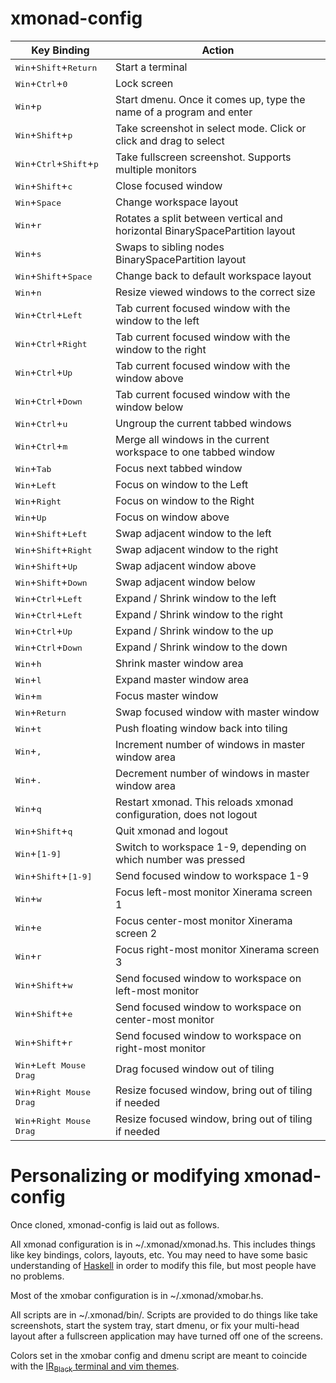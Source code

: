 * xmonad-config
  
| *Key Binding*                                                                                                                        | *Action*                                                                    |
|--------------------------------------------------------------------------------------------------------------------------------------+-----------------------------------------------------------------------------|
| @@html:<kbd>@@Win@@html:</kbd>@@+@@html:<kbd>@@Shift@@html:</kbd>@@+@@html:<kbd>@@Return@@html:</kbd>@@                              | Start a terminal                                                            |
| @@html:<kbd>@@Win@@html:</kbd>@@+@@html:<kbd>@@Ctrl@@html:</kbd>@@+@@html:<kbd>@@0@@html:</kbd>@@                                    | Lock screen                                                                 |
| @@html:<kbd>@@Win@@html:</kbd>@@+@@html:<kbd>@@p@@html:</kbd>@@                                                                      | Start dmenu.  Once it comes up, type the name of a program and enter        |
| @@html:<kbd>@@Win@@html:</kbd>@@+@@html:<kbd>@@Shift@@html:</kbd>@@+@@html:<kbd>@@p@@html:</kbd>@@                                   | Take screenshot in select mode. Click or click and drag to select           |
| @@html:<kbd>@@Win@@html:</kbd>@@+@@html:<kbd>@@Ctrl@@html:</kbd>@@+@@html:<kbd>@@Shift@@html:</kbd>@@+@@html:<kbd>@@p@@html:</kbd>@@ | Take fullscreen screenshot. Supports multiple monitors                      |
| @@html:<kbd>@@Win@@html:</kbd>@@+@@html:<kbd>@@Shift@@html:</kbd>@@+@@html:<kbd>@@c@@html:</kbd>@@                                   | Close focused window                                                        |
| @@html:<kbd>@@Win@@html:</kbd>@@+@@html:<kbd>@@Space@@html:</kbd>@@                                                                  | Change workspace layout                                                     |
| @@html:<kbd>@@Win@@html:</kbd>@@+@@html:<kbd>@@r@@html:</kbd>@@                                                                      | Rotates a split between vertical and horizontal BinarySpacePartition layout |
| @@html:<kbd>@@Win@@html:</kbd>@@+@@html:<kbd>@@s@@html:</kbd>@@                                                                      | Swaps to sibling nodes BinarySpacePartition layout                          |
| @@html:<kbd>@@Win@@html:</kbd>@@+@@html:<kbd>@@Shift@@html:</kbd>@@+@@html:<kbd>@@Space@@html:</kbd>@@                               | Change back to default workspace layout                                     |
| @@html:<kbd>@@Win@@html:</kbd>@@+@@html:<kbd>@@n@@html:</kbd>@@                                                                      | Resize viewed windows to the correct size                                   |
| @@html:<kbd>@@Win@@html:</kbd>@@+@@html:<kbd>@@Ctrl@@html:</kbd>@@+@@html:<kbd>@@Left@@html:</kbd>@@                                 | Tab current focused window with the window to the left                      |
| @@html:<kbd>@@Win@@html:</kbd>@@+@@html:<kbd>@@Ctrl@@html:</kbd>@@+@@html:<kbd>@@Right@@html:</kbd>@@                                | Tab current focused window with the window to the right                     |
| @@html:<kbd>@@Win@@html:</kbd>@@+@@html:<kbd>@@Ctrl@@html:</kbd>@@+@@html:<kbd>@@Up@@html:</kbd>@@                                   | Tab current focused window with the window above                            |
| @@html:<kbd>@@Win@@html:</kbd>@@+@@html:<kbd>@@Ctrl@@html:</kbd>@@+@@html:<kbd>@@Down@@html:</kbd>@@                                 | Tab current focused window with the window below                            |
| @@html:<kbd>@@Win@@html:</kbd>@@+@@html:<kbd>@@Ctrl@@html:</kbd>@@+@@html:<kbd>@@u@@html:</kbd>@@                                    | Ungroup the current tabbed windows                                          |
| @@html:<kbd>@@Win@@html:</kbd>@@+@@html:<kbd>@@Ctrl@@html:</kbd>@@+@@html:<kbd>@@m@@html:</kbd>@@                                    | Merge all windows in the current workspace to one tabbed window             |
| @@html:<kbd>@@Win@@html:</kbd>@@+@@html:<kbd>@@Tab@@html:</kbd>@@                                                                    | Focus next tabbed window                                                    |
| @@html:<kbd>@@Win@@html:</kbd>@@+@@html:<kbd>@@Left@@html:</kbd>@@                                                                   | Focus on window to the Left                                                 |
| @@html:<kbd>@@Win@@html:</kbd>@@+@@html:<kbd>@@Right@@html:</kbd>@@                                                                  | Focus on window to the Right                                                |
| @@html:<kbd>@@Win@@html:</kbd>@@+@@html:<kbd>@@Up@@html:</kbd>@@                                                                     | Focus on window above                                                       |
| @@html:<kbd>@@Win@@html:</kbd>@@+@@html:<kbd>@@Shift@@html:</kbd>@@+@@html:<kbd>@@Left@@html:</kbd>@@                                | Swap adjacent window to the left                                            |
| @@html:<kbd>@@Win@@html:</kbd>@@+@@html:<kbd>@@Shift@@html:</kbd>@@+@@html:<kbd>@@Right@@html:</kbd>@@                               | Swap adjacent window to the right                                           |
| @@html:<kbd>@@Win@@html:</kbd>@@+@@html:<kbd>@@Shift@@html:</kbd>@@+@@html:<kbd>@@Up@@html:</kbd>@@                                  | Swap adjacent window above                                                  |
| @@html:<kbd>@@Win@@html:</kbd>@@+@@html:<kbd>@@Shift@@html:</kbd>@@+@@html:<kbd>@@Down@@html:</kbd>@@                                | Swap adjacent window below                                                  |
| @@html:<kbd>@@Win@@html:</kbd>@@+@@html:<kbd>@@Ctrl@@html:</kbd>@@+@@html:<kbd>@@Left@@html:</kbd>@@                                 | Expand / Shrink window to the left                                          |
| @@html:<kbd>@@Win@@html:</kbd>@@+@@html:<kbd>@@Ctrl@@html:</kbd>@@+@@html:<kbd>@@Left@@html:</kbd>@@                                 | Expand / Shrink window to the right                                         |
| @@html:<kbd>@@Win@@html:</kbd>@@+@@html:<kbd>@@Ctrl@@html:</kbd>@@+@@html:<kbd>@@Up@@html:</kbd>@@                                   | Expand / Shrink window to the up                                            |
| @@html:<kbd>@@Win@@html:</kbd>@@+@@html:<kbd>@@Ctrl@@html:</kbd>@@+@@html:<kbd>@@Down@@html:</kbd>@@                                 | Expand / Shrink window to the down                                          |
| @@html:<kbd>@@Win@@html:</kbd>@@+@@html:<kbd>@@h@@html:</kbd>@@                                                                      | Shrink master window area                                                   |
| @@html:<kbd>@@Win@@html:</kbd>@@+@@html:<kbd>@@l@@html:</kbd>@@                                                                      | Expand master window area                                                   |
| @@html:<kbd>@@Win@@html:</kbd>@@+@@html:<kbd>@@m@@html:</kbd>@@                                                                      | Focus master window                                                         |
| @@html:<kbd>@@Win@@html:</kbd>@@+@@html:<kbd>@@Return@@html:</kbd>@@                                                                 | Swap focused window with master window                                      |
| @@html:<kbd>@@Win@@html:</kbd>@@+@@html:<kbd>@@t@@html:</kbd>@@                                                                      | Push floating window back into tiling                                       |
| @@html:<kbd>@@Win@@html:</kbd>@@+@@html:<kbd>@@,@@html:</kbd>@@                                                                      | Increment number of windows in master window area                           |
| @@html:<kbd>@@Win@@html:</kbd>@@+@@html:<kbd>@@.@@html:</kbd>@@                                                                      | Decrement number of windows in master window area                           |
| @@html:<kbd>@@Win@@html:</kbd>@@+@@html:<kbd>@@q@@html:</kbd>@@                                                                      | Restart xmonad. This reloads xmonad configuration, does not logout          |
| @@html:<kbd>@@Win@@html:</kbd>@@+@@html:<kbd>@@Shift@@html:</kbd>@@+@@html:<kbd>@@q@@html:</kbd>@@                                   | Quit xmonad and logout                                                      |
| @@html:<kbd>@@Win@@html:</kbd>@@+@@html:<kbd>@@[1-9]@@html:</kbd>@@                                                                  | Switch to workspace 1-9, depending on which number was pressed              |
| @@html:<kbd>@@Win@@html:</kbd>@@+@@html:<kbd>@@Shift@@html:</kbd>@@+@@html:<kbd>@@[1-9]@@html:</kbd>@@                               | Send focused window to workspace 1-9                                        |
| @@html:<kbd>@@Win@@html:</kbd>@@+@@html:<kbd>@@w@@html:</kbd>@@                                                                      | Focus left-most monitor Xinerama screen 1                                   |
| @@html:<kbd>@@Win@@html:</kbd>@@+@@html:<kbd>@@e@@html:</kbd>@@                                                                      | Focus center-most monitor Xinerama screen 2                                 |
| @@html:<kbd>@@Win@@html:</kbd>@@+@@html:<kbd>@@r@@html:</kbd>@@                                                                      | Focus right-most monitor Xinerama screen 3                                  |
| @@html:<kbd>@@Win@@html:</kbd>@@+@@html:<kbd>@@Shift@@html:</kbd>@@+@@html:<kbd>@@w@@html:</kbd>@@                                   | Send focused window to workspace on left-most monitor                       |
| @@html:<kbd>@@Win@@html:</kbd>@@+@@html:<kbd>@@Shift@@html:</kbd>@@+@@html:<kbd>@@e@@html:</kbd>@@                                   | Send focused window to workspace on center-most monitor                     |
| @@html:<kbd>@@Win@@html:</kbd>@@+@@html:<kbd>@@Shift@@html:</kbd>@@+@@html:<kbd>@@r@@html:</kbd>@@                                   | Send focused window to workspace on right-most monitor                      |
| @@html:<kbd>@@Win@@html:</kbd>@@+@@html:<kbd>@@Left Mouse Drag@@html:</kbd>@@                                                        | Drag focused window out of tiling                                           |
| @@html:<kbd>@@Win@@html:</kbd>@@+@@html:<kbd>@@Right Mouse Drag@@html:</kbd>@@                                                       | Resize focused window, bring out of tiling if needed                        |
| @@html:<kbd>@@Win@@html:</kbd>@@+@@html:<kbd>@@Right Mouse Drag@@html:</kbd>@@                                                       | Resize focused window, bring out of tiling if needed                        |

* Personalizing or modifying xmonad-config
  
Once cloned, xmonad-config is laid out as follows.

All xmonad configuration is in ~/.xmonad/xmonad.hs.  This includes things like key bindings, colors, layouts, etc.  You may need to have some basic understanding of [[https://wiki.haskell.org/Haskell][Haskell]] in order to modify this file, but most people have no problems.

Most of the xmobar configuration is in ~/.xmonad/xmobar.hs.

All scripts are in ~/.xmonad/bin/.  Scripts are provided to do things like take screenshots, start the system tray, start dmenu, or fix your multi-head layout after a fullscreen application may have turned off one of the screens. 

Colors set in the xmobar config and dmenu script are meant to coincide with the [[http://toddwerth.com/2008/04/30/the-last-vim-color-scheme-youll-ever-need/][IR_Black terminal and vim themes]].
